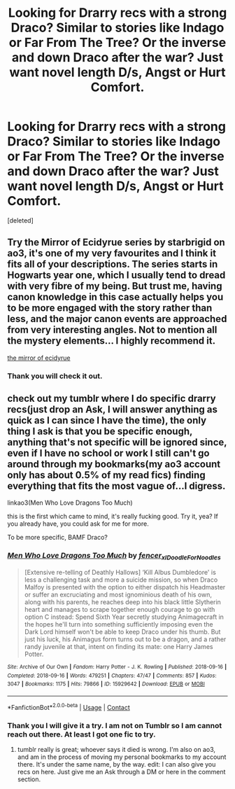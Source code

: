 #+TITLE: Looking for Drarry recs with a strong Draco? Similar to stories like Indago or Far From The Tree? Or the inverse and down Draco after the war? Just want novel length D/s, Angst or Hurt Comfort.

* Looking for Drarry recs with a strong Draco? Similar to stories like Indago or Far From The Tree? Or the inverse and down Draco after the war? Just want novel length D/s, Angst or Hurt Comfort.
:PROPERTIES:
:Score: 0
:DateUnix: 1610999285.0
:DateShort: 2021-Jan-18
:FlairText: Recommendation:ravenclaw2:
:END:
[deleted]


** Try the Mirror of Ecidyrue series by starbrigid on ao3, it's one of my very favourites and I think it fits all of your descriptions. The series starts in Hogwarts year one, which I usually tend to dread with very fibre of my being. But trust me, having canon knowledge in this case actually helps you to be more engaged with the story rather than less, and the major canon events are approached from very interesting angles. Not to mention all the mystery elements... I highly recommend it.

[[https://archiveofourown.org/series/1765369][the mirror of ecidyrue]]
:PROPERTIES:
:Author: 17carrots
:Score: 3
:DateUnix: 1612476143.0
:DateShort: 2021-Feb-05
:END:

*** Thank you will check it out.
:PROPERTIES:
:Author: hoping_for_fun
:Score: 1
:DateUnix: 1612476865.0
:DateShort: 2021-Feb-05
:END:


** check out my tumblr where I do specific drarry recs(just drop an Ask, I will answer anything as quick as I can since I have the time), the only thing I ask is that you be specific enough, anything that's not specific will be ignored since, even if I have no school or work I still can't go around through my bookmarks(my ao3 account only has about 0.5% of my read fics) finding everything that fits the most vague of...I digress.

linkao3(Men Who Love Dragons Too Much)

this is the first which came to mind, it's really fucking good. Try it, yea? If you already have, you could ask for me for more.

To be more specific, BAMF Draco?
:PROPERTIES:
:Author: cest_la_via
:Score: 0
:DateUnix: 1611000228.0
:DateShort: 2021-Jan-18
:END:

*** [[https://archiveofourown.org/works/15929642][*/Men Who Love Dragons Too Much/*]] by [[https://www.archiveofourown.org/users/fencer_x/pseuds/fencer_x/users/IDoodleForNoodles/pseuds/IDoodleForNoodles][/fencer_xIDoodleForNoodles/]]

#+begin_quote
  [Extensive re-telling of Deathly Hallows] ‘Kill Albus Dumbledore' is less a challenging task and more a suicide mission, so when Draco Malfoy is presented with the option to either dispatch his Headmaster or suffer an excruciating and most ignominious death of his own, along with his parents, he reaches deep into his black little Slytherin heart and manages to scrape together enough courage to go with option C instead: Spend Sixth Year secretly studying Animagecraft in the hopes he'll turn into something sufficiently imposing even the Dark Lord himself won't be able to keep Draco under his thumb. But just his luck, his Animagus form turns out to be a dragon, and a rather randy juvenile at that, intent on finding its mate: one Harry James Potter.
#+end_quote

^{/Site/:} ^{Archive} ^{of} ^{Our} ^{Own} ^{*|*} ^{/Fandom/:} ^{Harry} ^{Potter} ^{-} ^{J.} ^{K.} ^{Rowling} ^{*|*} ^{/Published/:} ^{2018-09-16} ^{*|*} ^{/Completed/:} ^{2018-09-16} ^{*|*} ^{/Words/:} ^{479251} ^{*|*} ^{/Chapters/:} ^{47/47} ^{*|*} ^{/Comments/:} ^{857} ^{*|*} ^{/Kudos/:} ^{3047} ^{*|*} ^{/Bookmarks/:} ^{1175} ^{*|*} ^{/Hits/:} ^{79866} ^{*|*} ^{/ID/:} ^{15929642} ^{*|*} ^{/Download/:} ^{[[https://archiveofourown.org/downloads/15929642/Men%20Who%20Love%20Dragons%20Too.epub?updated_at=1598457876][EPUB]]} ^{or} ^{[[https://archiveofourown.org/downloads/15929642/Men%20Who%20Love%20Dragons%20Too.mobi?updated_at=1598457876][MOBI]]}

--------------

*FanfictionBot*^{2.0.0-beta} | [[https://github.com/FanfictionBot/reddit-ffn-bot/wiki/Usage][Usage]] | [[https://www.reddit.com/message/compose?to=tusing][Contact]]
:PROPERTIES:
:Author: FanfictionBot
:Score: 1
:DateUnix: 1611000246.0
:DateShort: 2021-Jan-18
:END:


*** Thank you I will give it a try. I am not on Tumblr so I am cannot reach out there. At least I got one fic to try.
:PROPERTIES:
:Author: hoping_for_fun
:Score: 0
:DateUnix: 1611003118.0
:DateShort: 2021-Jan-19
:END:

**** tumblr really is great; whoever says it died is wrong. I'm also on ao3, and am in the process of moving my personal bookmarks to my account there. It's under the same name, by the way. edit: I can also give you recs on here. Just give me an Ask through a DM or here in the comment section.
:PROPERTIES:
:Author: cest_la_via
:Score: 0
:DateUnix: 1611005277.0
:DateShort: 2021-Jan-19
:END:
